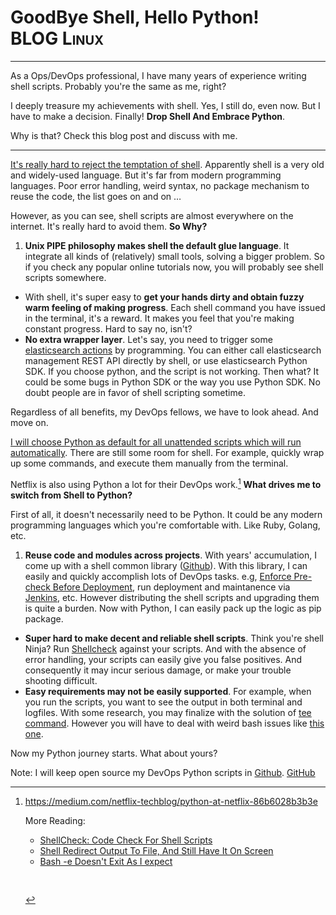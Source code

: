 * GoodBye Shell, Hello Python!                                   :BLOG:Linux:
:PROPERTIES:
:type:   DevOps,Shell
:END:
---------------------------------------------------------------------
As a Ops/DevOps professional, I have many years of experience writing shell scripts. Probably you're the same as me, right?

I deeply treasure my achievements with shell. Yes, I still do, even now. But I have to make a decision. Finally! *Drop Shell And Embrace Python*.

Why is that? Check this blog post and discuss with me.

[[image-blog:GoodBye Shell, Hello Python!][https://www.dennyzhang.com/wp-content/uploads/denny/shell_python.png]]

---------------------------------------------------------------------
[[color:#c7254e][It's really hard to reject the temptation of shell]]. Apparently shell is a very old and widely-used language. But it's far from modern programming languages. Poor error handling, weird syntax, no package mechanism to reuse the code, the list goes on and on ...

However, as you can see, shell scripts are almost everywhere on the internet. It's really hard to avoid them. *So Why?*

1. *Unix PIPE philosophy makes shell the default glue language*. It integrate all kinds of (relatively) small tools, solving a bigger problem. So if you check any popular online tutorials now, you will probably see shell scripts somewhere.
- With shell, it's super easy to *get your hands dirty and obtain fuzzy warm feeling of making progress*. Each shell command you have issued in the terminal, it's a reward. It makes you feel that you're making constant progress. Hard to say no, isn't?
- *No extra wrapper layer*. Let's say, you need to trigger some [[https://www.dennyzhang.com/query_elasticsearch][elasticsearch actions]] by programming. You can either call elasticsearch management REST API directly by shell, or use elasticsearch Python SDK. If you choose python, and the script is not working. Then what? It could be some bugs in Python SDK or the way you use Python SDK. No doubt people are in favor of shell scripting sometime.

Regardless of all benefits, my DevOps fellows, we have to look ahead. And move on.

[[color:#c7254e][I will choose Python as default for all unattended scripts which will run automatically]]. There are still some room for shell. For example, quickly wrap up some commands, and execute them manually from the terminal.

Netflix is also using Python a lot for their DevOps work.[1]
*What drives me to switch from Shell to Python?*

First of all, it doesn't necessarily need to be Python. It could be any modern programming languages which you're comfortable with. Like Ruby, Golang, etc.

1. *Reuse code and modules across projects*. With years' accumulation, I come up with a shell common library ([[https://github.com/dennyzhang/devops_public/tree/tag_v4/common_library][Github]]). With this library, I can easily and quickly accomplish lots of DevOps tasks. e.g, [[https://www.dennyzhang.com/enforce_precheck][Enforce Pre-check Before Deployment]], run deployment and maintanence via [[https://www.dennyzhang.com/demo_jenkins][Jenkins]], etc. However distributing the shell scripts and upgrading them is quite a burden. Now with Python, I can easily pack up the logic as pip package.
- *Super hard to make decent and reliable shell scripts*. Think you're shell Ninja? Run [[https://www.dennyzhang.com/shellcheck][Shellcheck]] against your scripts. And with the absence of error handling, your scripts can easily give you false positives. And consequently it may incur serious damage, or make your trouble shooting difficult.
- *Easy requirements may not be easily supported*. For example, when you run the scripts, you want to see the output in both terminal and logfiles. With some research, you may finalize with the solution of [[https://www.dennyzhang.com/shell_tee][tee command]]. However you will have to deal with weird bash issues like [[https://www.dennyzhang.com/bash_errcode_exit][this one]].

Now my Python journey starts. What about yours?

Note: I will keep open source my DevOps Python scripts in [[https://github.com/dennyzhang/devops_public/tree/tag_v6/python][Github]]. [[github:DennyZhang][GitHub]]

[1] https://medium.com/netflix-techblog/python-at-netflix-86b6028b3b3e

More Reading:
- [[https://www.dennyzhang.com/shellcheck][ShellCheck: Code Check For Shell Scripts]]
- [[https://www.dennyzhang.com/shell_tee][Shell Redirect Output To File, And Still Have It On Screen]]
- [[https://www.dennyzhang.com/bash_errcode_exit][Bash -e Doesn't Exit As I expect]]

#+BEGIN_HTML
<a href="https://github.com/dennyzhang/www.dennyzhang.com/tree/master/posts/shell_to_python"><img align="right" width="200" height="183" src="https://www.dennyzhang.com/wp-content/uploads/denny/watermark/github.png" /></a>

<div id="the whole thing" style="overflow: hidden;">
<div style="float: left; padding: 5px"> <a href="https://www.linkedin.com/in/dennyzhang001"><img src="https://www.dennyzhang.com/wp-content/uploads/sns/linkedin.png" alt="linkedin" /></a></div>
<div style="float: left; padding: 5px"><a href="https://github.com/dennyzhang"><img src="https://www.dennyzhang.com/wp-content/uploads/sns/github.png" alt="github" /></a></div>
<div style="float: left; padding: 5px"><a href="https://www.dennyzhang.com/slack" target="_blank" rel="nofollow"><img src="https://slack.dennyzhang.com/badge.svg" alt="slack"/></a></div>
</div>

<br/><br/>
<a href="http://makeapullrequest.com" target="_blank" rel="nofollow"><img src="https://img.shields.io/badge/PRs-welcome-brightgreen.svg" alt="PRs Welcome"/></a>
#+END_HTML
* org-mode configuration                                           :noexport:
#+STARTUP: overview customtime noalign logdone showall
#+DESCRIPTION: 
#+KEYWORDS: 
#+AUTHOR: Denny Zhang
#+EMAIL:  denny@dennyzhang.com
#+TAGS: noexport(n)
#+PRIORITIES: A D C
#+OPTIONS:   H:3 num:t toc:nil \n:nil @:t ::t |:t ^:t -:t f:t *:t <:t
#+OPTIONS:   TeX:t LaTeX:nil skip:nil d:nil todo:t pri:nil tags:not-in-toc
#+EXPORT_EXCLUDE_TAGS: exclude noexport
#+SEQ_TODO: TODO HALF ASSIGN | DONE BYPASS DELEGATE CANCELED DEFERRED
#+LINK_UP:   
#+LINK_HOME: 
* misc                                                             :noexport:
** list your library from shell to python
** Choose in bewtween Python, Ruby, and Golang
** precheck logic
** reivew existing posts
